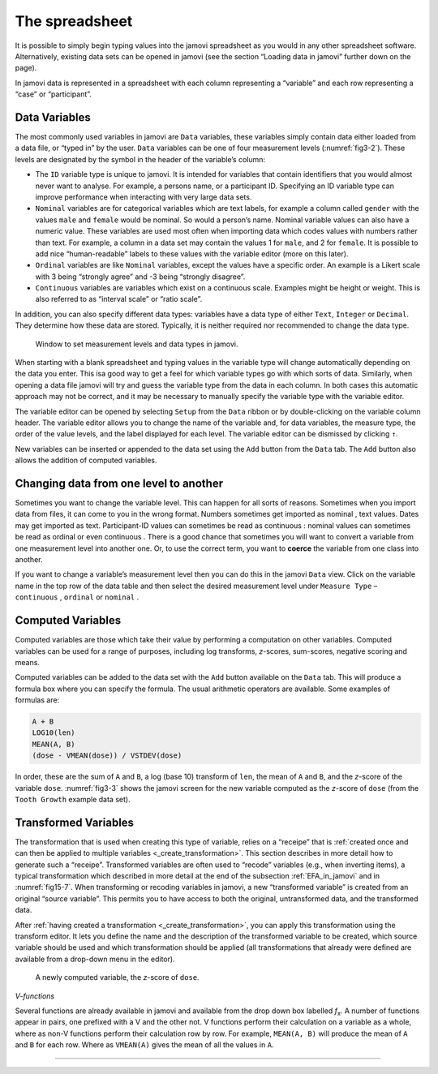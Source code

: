 .. sectionauthor:: `Danielle J. Navarro <https://djnavarro.net/>`_ and `David R. Foxcroft <https://www.davidfoxcroft.com/>`_

The spreadsheet
---------------

It is possible to simply begin typing values into the jamovi spreadsheet as you
would in any other spreadsheet software. Alternatively, existing data sets can
be opened in jamovi (see the section “Loading data in jamovi” further down on
the page).

In jamovi data is represented in a spreadsheet with each column representing a
“variable” and each row representing a “case” or “participant”.


Data Variables
~~~~~~~~~~~~~~

The most commonly used variables in jamovi are ``Data`` variables, these
variables simply contain data either loaded from a data file, or “typed in” by
the user. ``Data`` variables can be one of four measurement levels
(:numref:`fig3-2`). These levels are designated by the symbol in the header of
the variable’s column:

- The ``ID`` variable type |ID| is unique to jamovi. It is intended for
  variables  that contain identifiers that you would almost never want to 
  analyse. For example, a persons name, or a participant ID. Specifying an ID
  variable type can improve performance when interacting with very large data 
  sets.

- ``Nominal`` variables |nominal| are for categorical variables which are text
  labels, for example a column called ``gender`` with the values ``male`` and
  ``female`` would be nominal. So would a person’s name. Nominal variable
  values can also have a numeric value. These variables are used most often
  when importing data which codes values with numbers rather than text. For
  example, a column in a data set may contain the values 1 for ``male``, and 2
  for ``female``. It is possible to add nice “human-readable” labels to these
  values with the variable editor (more on this later).

- ``Ordinal`` variables |ordinal| are like ``Nominal`` variables, except the
  values have a specific order. An example is a Likert scale with 3 being
  “strongly agree” and -3 being “strongly disagree”.

- ``Continuous`` variables |continuous| are variables which exist on a
  continuous scale. Examples might be height or weight. This is also referred 
  to as “interval scale” or “ratio scale”.

In addition, you can also specify different data types: variables have a data
type of either ``Text``, ``Integer`` or ``Decimal``. They determine how these
data are stored. Typically, it is neither required nor recommended to change
the data type.

.. ----------------------------------------------------------------------------

.. figure:: ../_images/fig3-2.*
   :alt: Measurement levels and data types in jamovi
   :name: fig3-2

   Window to set measurement levels and data types in jamovi.
   
.. ----------------------------------------------------------------------------

When starting with a blank spreadsheet and typing values in the variable type
will change automatically depending on the data you enter. This isa good way
to get a feel for which variable types go with which sorts of data. Similarly,
when opening a data file jamovi will try and guess the variable type from the
data in each column. In both cases this automatic approach may not be correct,
and it may be necessary to manually specify the variable type with the variable
editor.

.. _variable_editor:

The variable editor can be opened by selecting ``Setup`` from the ``Data``
ribbon or by double-clicking on the variable column header. The variable
editor allows you to change the name of the variable and, for data variables,
the measure type, the order of the value levels, and the label displayed for
each level. The variable editor can be dismissed by clicking ``↑``.

New variables can be inserted or appended to the data set using the ``Add``
button from the ``Data`` tab. The ``Add`` button also allows the addition
of computed variables.

Changing data from one level to another
~~~~~~~~~~~~~~~~~~~~~~~~~~~~~~~~~~~~~~~

Sometimes you want to change the variable level. This can happen for all sorts
of reasons. Sometimes when you import data from files, it can come to you in
the wrong format. Numbers sometimes get imported as nominal |nominal|, text
values. Dates may get imported as text. Participant-ID values |ID| can
sometimes be read as continuous |continuous|: nominal values |nominal| can
sometimes be read as ordinal |ordinal| or even continuous |continuous|. There is
a good chance that sometimes you will want to convert a variable from one
measurement level into another one. Or, to use the correct term, you want to
**coerce** the variable from one class into another.

If you want to change a variable’s measurement level then you can do this in
the jamovi ``Data`` view. Click on the variable name in the top row of the data
table and then select the desired measurement level under ``Measure Type`` –
``continuous`` |continuous|, ``ordinal`` |ordinal| or ``nominal`` |nominal|.

.. _computed_variables:

Computed Variables
~~~~~~~~~~~~~~~~~~

Computed variables are those which take their value by performing a
computation on other variables. Computed variables can be used for a range of
purposes, including log transforms, *z*-scores, sum-scores, negative scoring
and means.

Computed variables can be added to the data set with the ``Add`` button
available on the ``Data`` tab. This will produce a formula box where you can
specify the formula. The usual arithmetic operators are available. Some
examples of formulas are:

.. code-block:: text

   A + B
   LOG10(len)
   MEAN(A, B)
   (dose - VMEAN(dose)) / VSTDEV(dose)

In order, these are the sum of ``A`` and ``B``, a log (base 10) transform of
``len``, the mean of ``A`` and ``B``, and the *z*-score of the variable
``dose``. :numref:`fig3-3` shows the jamovi screen for the new variable
computed as the *z*-score of ``dose`` (from the ``Tooth Growth`` example data
set).

.. _transformed_variables:

Transformed Variables
~~~~~~~~~~~~~~~~~~~~~

The transformation that is used when creating this type of variable, relies on
a “receipe” that is :ref:`created once and can then be applied to multiple
variables <_create_transformation>`. This section describes in more detail how
to generate such a “receipe”. Transformed variables are often used to “recode”
variables (e.g., when inverting items), a typical transformation which
described in more detail at the end of the subsection :ref:`EFA_in_jamovi` and
in :numref:`fig15-7`. When transforming or recoding variables in jamovi, a new
“transformed variable” is created from an original “source variable”. This
permits you to have access to both the original, untransformed data, and the
transformed data.

After :ref:`having created a transformation <_create_transformation>`, you can
apply this transformation using the transform editor. It lets you define the
name and the description of the transformed variable to be created, which source
variable should be used and which transformation should be applied (all
transformations that already were defined are available from a drop-down menu in
the editor).


.. ----------------------------------------------------------------------------

.. figure:: ../_images/fig3-3.*
   :alt: Computed variable: *z*-score of ``dose``
   :name: fig3-3

   A newly computed variable, the *z*-score of ``dose``.
   
.. ----------------------------------------------------------------------------

*V-functions*

Several functions are already available in jamovi and available from the
drop down box labelled *f*\ :sub:`x`. A number of functions appear in pairs,
one prefixed with a V and the other not. V functions perform their
calculation on a variable as a whole, where as non-V functions perform
their calculation row by row. For example, ``MEAN(A, B)`` will produce the
mean of ``A`` and ``B`` for each row. Where as ``VMEAN(A)`` gives the mean of
all the values in ``A``.


------

.. |ID|                                image:: ../_images/variable-id.*
   :width: 16px

.. |continuous|                        image:: ../_images/variable-continuous.*
   :width: 16px

.. |nominal|                           image:: ../_images/variable-nominal.*
   :width: 16px

.. |ordinal|                           image:: ../_images/variable-ordinal.*
   :width: 16px
